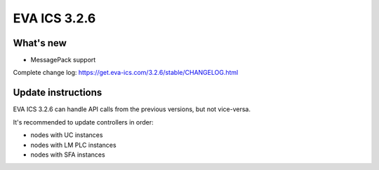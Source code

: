 EVA ICS 3.2.6
*************

What's new
==========

- MessagePack support

Complete change log: https://get.eva-ics.com/3.2.6/stable/CHANGELOG.html

Update instructions
===================

EVA ICS 3.2.6 can handle API calls from the previous versions, but not
vice-versa.

It's recommended to update controllers in order:

* nodes with UC instances
* nodes with LM PLC instances
* nodes with SFA instances

